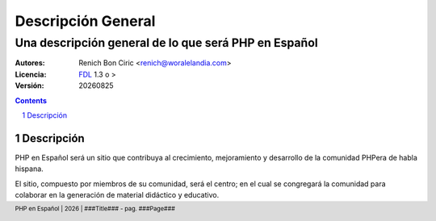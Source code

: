 ====================
Descripción General
====================
------------------------------------------------------
Una descripción general de lo que será PHP en Español
------------------------------------------------------

:Autores: 
    Renich Bon Ciric <renich@woralelandia.com>

:Licencia: 
    FDL_ 1.3 o >

:Versión:
    |version|

.. raw:: pdf

    PageBreak oneColumn

.. contents::

.. section-numbering::

.. raw:: pdf

    PageBreak oneColumn


Descripción
===========
PHP en Español será un sitio que contribuya al crecimiento, mejoramiento y desarrollo de la comunidad PHPera de habla hispana. 

El sitio, compuesto por miembros de su comunidad, será el centro; en el cual se congregará la comunidad para colaborar en la
generación de material didáctico y educativo.


.. Links
.. _FDL: http://www.gnu.org/licenses/fdl.txt

.. Directivas
.. |version| date:: %Y%m%d
.. |year| date:: %Y

.. Configuración
.. footer::
    PHP en Español | |year| | ###Title### - pag. ###Page###

